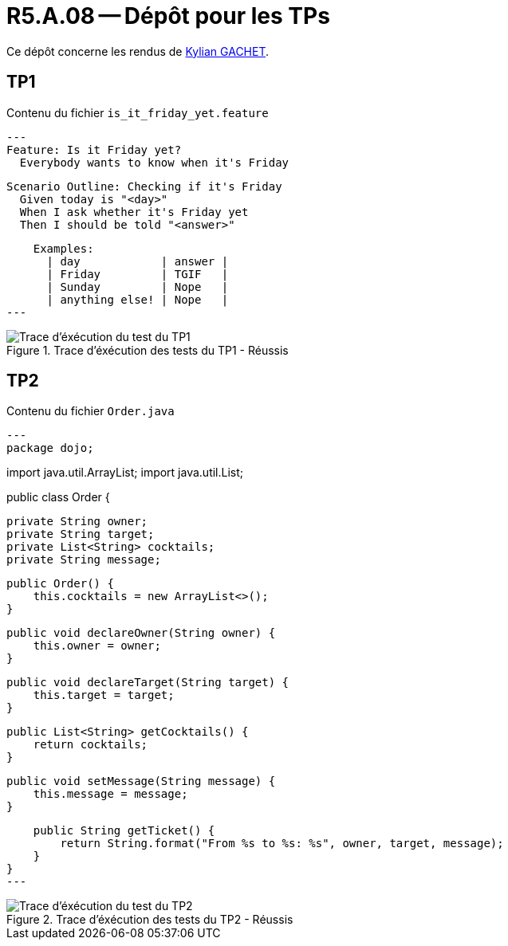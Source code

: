 = R5.A.08 -- Dépôt pour les TPs
:icons: font
:MoSCoW: https://fr.wikipedia.org/wiki/M%C3%A9thode_MoSCoW[MoSCoW]

Ce dépôt concerne les rendus de https://github.com/Iamkylian[Kylian GACHET].

== TP1

.Contenu du fichier ```is_it_friday_yet.feature```
[source,text]
---
Feature: Is it Friday yet?
  Everybody wants to know when it's Friday

  Scenario Outline: Checking if it's Friday
    Given today is "<day>"
    When I ask whether it's Friday yet
    Then I should be told "<answer>"

    Examples:
      | day            | answer |
      | Friday         | TGIF   |
      | Sunday         | Nope   |
      | anything else! | Nope   |
---

.Trace d'éxécution des tests du TP1 - Réussis
image::ResultTestTP1.png[Trace d'éxécution du test du TP1]


== TP2

.Contenu du fichier ```Order.java```
[source,java]
---
package dojo;

import java.util.ArrayList;
import java.util.List;

public class Order {

    private String owner;
    private String target;
    private List<String> cocktails;
    private String message;

    public Order() {
        this.cocktails = new ArrayList<>();
    }

    public void declareOwner(String owner) {
        this.owner = owner;
    }

    public void declareTarget(String target) {
        this.target = target;
    }

    public List<String> getCocktails() {
        return cocktails;
    }

    public void setMessage(String message) {
        this.message = message;
    }

    public String getTicket() {
        return String.format("From %s to %s: %s", owner, target, message);
    }
}
---

.Trace d'éxécution des tests du TP2 - Réussis
image::ResultTestTP2.png[Trace d'éxécution du test du TP2]
